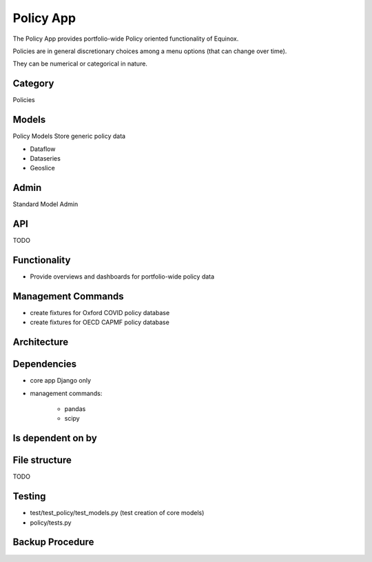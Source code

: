 Policy App
=============================

The Policy App provides portfolio-wide Policy oriented functionality of Equinox.

Policies are in general discretionary choices among a menu options (that can change over time).

They can be numerical or categorical in nature.

Category
--------
Policies


Models
------

Policy Models Store generic policy data

* Dataflow
* Dataseries
* Geoslice

Admin
-----

Standard Model Admin


API
---
TODO

Functionality
-----------------------

* Provide overviews and dashboards for portfolio-wide policy data

Management Commands
--------------------

* create fixtures for Oxford COVID policy database
* create fixtures for OECD CAPMF policy database

Architecture
------------

Dependencies
-----------------

* core app Django only
* management commands:

    * pandas
    * scipy

Is dependent on by
--------------------

File structure
-----------------
TODO


Testing
----------------------

* test/test_policy/test_models.py (test creation of core models)
* policy/tests.py

Backup Procedure
---------------------
